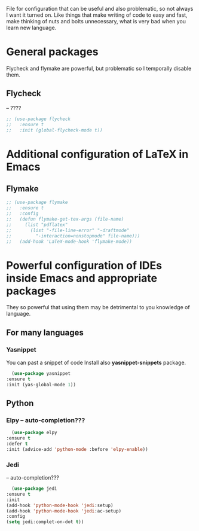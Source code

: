 #+TITLE Overpowered cofiguration for Emacs


File for configuration that can be useful and also problematic, so not always I want it turned on. Like things that make writing of code to easy and fast, make thinking of nuts and bolts unnecessary, what is very bad when you learn new language.



* General packages
  Flycheck and flymake are powerful, but problematic so I temporally disable
  them.
** Flycheck
   -- ????
   #+BEGIN_SRC emacs-lisp
     ;; (use-package flycheck
     ;;   :ensure t
     ;;   :init (global-flycheck-mode t))
   #+END_SRC


* Additional configuration of LaTeX in Emacs
** Flymake
   #+BEGIN_SRC emacs-lisp
     ;; (use-package flymake
     ;;   :ensure t
     ;;   :config
     ;;   (defun flymake-get-tex-args (file-name)
     ;;     (list "pdflatex"
     ;; 	  (list "-file-line-error" "-draftmode"
     ;; 		"-interaction=nonstopmode" file-name)))
     ;;   (add-hook 'LaTeX-mode-hook 'flymake-mode))
   #+END_SRC



* Powerful configuration of IDEs inside Emacs and appropriate packages
  They so powerful that using them may be detrimental to you knowledge of
  language.

** For many languages
*** Yasnippet
    You can past a snippet of code
    Install also *yasnippet-snippets* package.
    #+BEGIN_SRC emacs-lisp
      (use-package yasnippet
	:ensure t
	:init (yas-global-mode 1))
    #+END_SRC


** Python
*** Elpy -- auto-completion???
    #+BEGIN_SRC emacs-lisp
      (use-package elpy
	:ensure t
	:defer t
	:init (advice-add 'python-mode :before 'elpy-enable))
    #+END_SRC

*** Jedi
    -- auto-completion???
    #+BEGIN_SRC emacs-lisp
      (use-package jedi
	:ensure t
	:init
	(add-hook 'python-mode-hook 'jedi:setup)
	(add-hook 'python-mode-hook 'jedi:ac-setup)
	:config
	(setq jedi:complet-on-dot t))
    #+END_SRC
